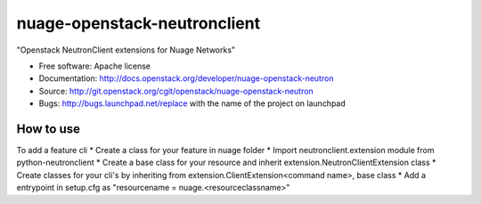 ===============================
nuage-openstack-neutronclient
===============================

"Openstack NeutronClient extensions for Nuage Networks"

* Free software: Apache license
* Documentation: http://docs.openstack.org/developer/nuage-openstack-neutron
* Source: http://git.openstack.org/cgit/openstack/nuage-openstack-neutron
* Bugs: http://bugs.launchpad.net/replace with the name of the project on launchpad

How to use
----------
To add a feature cli
* Create a class for your feature in nuage folder
* Import neutronclient.extension module from python-neutronclient
* Create a base class for your resource and inherit extension.NeutronClientExtension class
* Create classes for your cli's by inheriting from extension.ClientExtension<command name>, base class
* Add a entrypoint in setup.cfg as "resourcename = nuage.<resourceclassname>"
